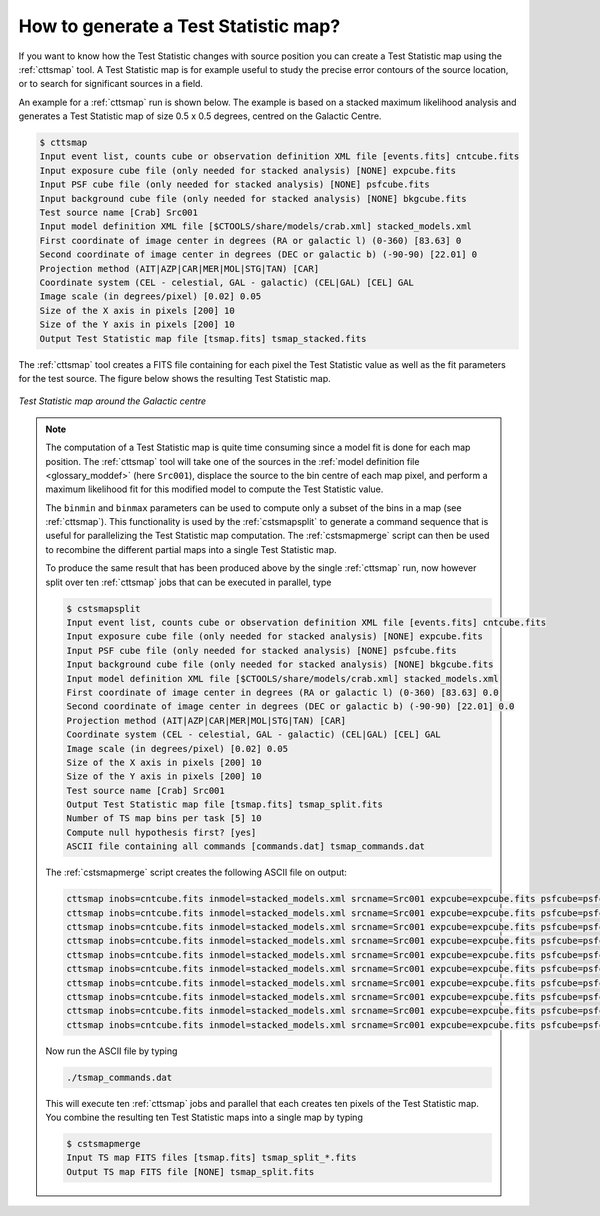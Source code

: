 .. _1dc_howto_tsmap:

How to generate a Test Statistic map?
-------------------------------------

If you want to know how the Test Statistic changes with source position you
can create a Test Statistic map using the :ref:`cttsmap` tool. A Test
Statistic map is for example useful to study the precise error contours of
the source location, or to search for significant sources in a field.

An example for a :ref:`cttsmap` run is shown below. The example is based
on a stacked maximum likelihood analysis and generates a Test Statistic
map of size 0.5 x 0.5 degrees, centred on the Galactic Centre.

.. code-block:: bash

   $ cttsmap
   Input event list, counts cube or observation definition XML file [events.fits] cntcube.fits
   Input exposure cube file (only needed for stacked analysis) [NONE] expcube.fits
   Input PSF cube file (only needed for stacked analysis) [NONE] psfcube.fits
   Input background cube file (only needed for stacked analysis) [NONE] bkgcube.fits
   Test source name [Crab] Src001
   Input model definition XML file [$CTOOLS/share/models/crab.xml] stacked_models.xml
   First coordinate of image center in degrees (RA or galactic l) (0-360) [83.63] 0
   Second coordinate of image center in degrees (DEC or galactic b) (-90-90) [22.01] 0
   Projection method (AIT|AZP|CAR|MER|MOL|STG|TAN) [CAR]
   Coordinate system (CEL - celestial, GAL - galactic) (CEL|GAL) [CEL] GAL
   Image scale (in degrees/pixel) [0.02] 0.05
   Size of the X axis in pixels [200] 10
   Size of the Y axis in pixels [200] 10
   Output Test Statistic map file [tsmap.fits] tsmap_stacked.fits

The :ref:`cttsmap` tool creates a FITS file containing for each pixel the
Test Statistic value as well as the fit parameters for the test source.
The figure below shows the resulting Test Statistic map.

.. figure:: first_tsmap.png
   :width: 400px
   :align: center

   *Test Statistic map around the Galactic centre*

.. note::
   The computation of a Test Statistic map is quite time consuming since a model
   fit is done for each map position. The :ref:`cttsmap` tool will take one
   of the sources in the
   :ref:`model definition file <glossary_moddef>`
   (here ``Src001``), displace the source to the bin centre of each map pixel,
   and perform a maximum likelihood fit for this modified model to compute
   the Test Statistic value.

   The ``binmin`` and ``binmax`` parameters can be used to compute only a
   subset of the bins in a map (see :ref:`cttsmap`). This functionality is
   used by the :ref:`cstsmapsplit` to generate a command sequence that is
   useful for parallelizing the Test Statistic map computation. The
   :ref:`cstsmapmerge` script can then be used to recombine the different
   partial maps into a single Test Statistic map.

   To produce the same result that has been produced above by the single
   :ref:`cttsmap` run, now however split over ten :ref:`cttsmap` jobs that
   can be executed in parallel, type

   .. code-block:: bash

      $ cstsmapsplit
      Input event list, counts cube or observation definition XML file [events.fits] cntcube.fits
      Input exposure cube file (only needed for stacked analysis) [NONE] expcube.fits
      Input PSF cube file (only needed for stacked analysis) [NONE] psfcube.fits
      Input background cube file (only needed for stacked analysis) [NONE] bkgcube.fits
      Input model definition XML file [$CTOOLS/share/models/crab.xml] stacked_models.xml
      First coordinate of image center in degrees (RA or galactic l) (0-360) [83.63] 0.0
      Second coordinate of image center in degrees (DEC or galactic b) (-90-90) [22.01] 0.0
      Projection method (AIT|AZP|CAR|MER|MOL|STG|TAN) [CAR]
      Coordinate system (CEL - celestial, GAL - galactic) (CEL|GAL) [CEL] GAL
      Image scale (in degrees/pixel) [0.02] 0.05
      Size of the X axis in pixels [200] 10
      Size of the Y axis in pixels [200] 10
      Test source name [Crab] Src001
      Output Test Statistic map file [tsmap.fits] tsmap_split.fits
      Number of TS map bins per task [5] 10
      Compute null hypothesis first? [yes]
      ASCII file containing all commands [commands.dat] tsmap_commands.dat

   The :ref:`cstsmapmerge` script creates the following ASCII file on output:

   .. code-block:: bash

      cttsmap inobs=cntcube.fits inmodel=stacked_models.xml srcname=Src001 expcube=expcube.fits psfcube=psfcube.fits bkgcube=bkgcube.fits edisp=no errors=no usepnt=no nxpix=10 nypix=10 binsz=0.05 coordsys=GAL xref=0.0 yref=0.0 proj=CAR publish=no chatter=2 clobber=yes debug=no mode=ql logL0=1082619.2527136307 binmin=0 binmax=10 outmap=tsmap_split_0.fits logfile=tsmap_split_0.log &
      cttsmap inobs=cntcube.fits inmodel=stacked_models.xml srcname=Src001 expcube=expcube.fits psfcube=psfcube.fits bkgcube=bkgcube.fits edisp=no errors=no usepnt=no nxpix=10 nypix=10 binsz=0.05 coordsys=GAL xref=0.0 yref=0.0 proj=CAR publish=no chatter=2 clobber=yes debug=no mode=ql logL0=1082619.2527136307 binmin=10 binmax=20 outmap=tsmap_split_1.fits logfile=tsmap_split_1.log &
      cttsmap inobs=cntcube.fits inmodel=stacked_models.xml srcname=Src001 expcube=expcube.fits psfcube=psfcube.fits bkgcube=bkgcube.fits edisp=no errors=no usepnt=no nxpix=10 nypix=10 binsz=0.05 coordsys=GAL xref=0.0 yref=0.0 proj=CAR publish=no chatter=2 clobber=yes debug=no mode=ql logL0=1082619.2527136307 binmin=20 binmax=30 outmap=tsmap_split_2.fits logfile=tsmap_split_2.log &
      cttsmap inobs=cntcube.fits inmodel=stacked_models.xml srcname=Src001 expcube=expcube.fits psfcube=psfcube.fits bkgcube=bkgcube.fits edisp=no errors=no usepnt=no nxpix=10 nypix=10 binsz=0.05 coordsys=GAL xref=0.0 yref=0.0 proj=CAR publish=no chatter=2 clobber=yes debug=no mode=ql logL0=1082619.2527136307 binmin=30 binmax=40 outmap=tsmap_split_3.fits logfile=tsmap_split_3.log &
      cttsmap inobs=cntcube.fits inmodel=stacked_models.xml srcname=Src001 expcube=expcube.fits psfcube=psfcube.fits bkgcube=bkgcube.fits edisp=no errors=no usepnt=no nxpix=10 nypix=10 binsz=0.05 coordsys=GAL xref=0.0 yref=0.0 proj=CAR publish=no chatter=2 clobber=yes debug=no mode=ql logL0=1082619.2527136307 binmin=40 binmax=50 outmap=tsmap_split_4.fits logfile=tsmap_split_4.log &
      cttsmap inobs=cntcube.fits inmodel=stacked_models.xml srcname=Src001 expcube=expcube.fits psfcube=psfcube.fits bkgcube=bkgcube.fits edisp=no errors=no usepnt=no nxpix=10 nypix=10 binsz=0.05 coordsys=GAL xref=0.0 yref=0.0 proj=CAR publish=no chatter=2 clobber=yes debug=no mode=ql logL0=1082619.2527136307 binmin=50 binmax=60 outmap=tsmap_split_5.fits logfile=tsmap_split_5.log &
      cttsmap inobs=cntcube.fits inmodel=stacked_models.xml srcname=Src001 expcube=expcube.fits psfcube=psfcube.fits bkgcube=bkgcube.fits edisp=no errors=no usepnt=no nxpix=10 nypix=10 binsz=0.05 coordsys=GAL xref=0.0 yref=0.0 proj=CAR publish=no chatter=2 clobber=yes debug=no mode=ql logL0=1082619.2527136307 binmin=60 binmax=70 outmap=tsmap_split_6.fits logfile=tsmap_split_6.log &
      cttsmap inobs=cntcube.fits inmodel=stacked_models.xml srcname=Src001 expcube=expcube.fits psfcube=psfcube.fits bkgcube=bkgcube.fits edisp=no errors=no usepnt=no nxpix=10 nypix=10 binsz=0.05 coordsys=GAL xref=0.0 yref=0.0 proj=CAR publish=no chatter=2 clobber=yes debug=no mode=ql logL0=1082619.2527136307 binmin=70 binmax=80 outmap=tsmap_split_7.fits logfile=tsmap_split_7.log &
      cttsmap inobs=cntcube.fits inmodel=stacked_models.xml srcname=Src001 expcube=expcube.fits psfcube=psfcube.fits bkgcube=bkgcube.fits edisp=no errors=no usepnt=no nxpix=10 nypix=10 binsz=0.05 coordsys=GAL xref=0.0 yref=0.0 proj=CAR publish=no chatter=2 clobber=yes debug=no mode=ql logL0=1082619.2527136307 binmin=80 binmax=90 outmap=tsmap_split_8.fits logfile=tsmap_split_8.log &
      cttsmap inobs=cntcube.fits inmodel=stacked_models.xml srcname=Src001 expcube=expcube.fits psfcube=psfcube.fits bkgcube=bkgcube.fits edisp=no errors=no usepnt=no nxpix=10 nypix=10 binsz=0.05 coordsys=GAL xref=0.0 yref=0.0 proj=CAR publish=no chatter=2 clobber=yes debug=no mode=ql logL0=1082619.2527136307 binmin=90 binmax=100 outmap=tsmap_split_9.fits logfile=tsmap_split_9.log &

   Now run the ASCII file by typing

   .. code-block:: bash

      ./tsmap_commands.dat

   This will execute ten :ref:`cttsmap` jobs and parallel that each creates
   ten pixels of the Test Statistic map. You combine the resulting ten Test
   Statistic maps into a single map by typing

   .. code-block:: bash

      $ cstsmapmerge
      Input TS map FITS files [tsmap.fits] tsmap_split_*.fits
      Output TS map FITS file [NONE] tsmap_split.fits



